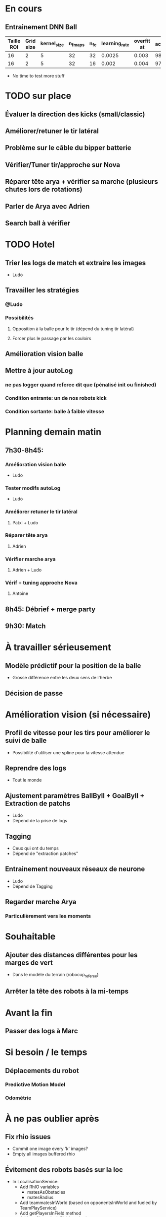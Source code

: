 * En cours
** Entrainement DNN Ball
| Taille ROI | Grid size | kernel_size | n_fmaps | n_fc | learning_rate | overfit at | accuracy | Choice |
|------------+-----------+-------------+---------+------+---------------+------------+----------+--------|
|         16 |         2 |           5 |      32 |   32 |        0.0025 |      0.003 |       98 |        |
|         16 |         2 |           5 |      32 |   16 |         0.002 |      0.004 |     97.5 | XXX    |
- No time to test more stuff

* TODO sur place
** Évaluer la direction des kicks (small/classic)
** Améliorer/retuner le tir latéral
** Problème sur le câble du bipper batterie
** Vérifier/Tuner tir/approche sur Nova
** Réparer tête arya + vérifier sa marche (plusieurs chutes lors de rotations)
** Parler de Arya avec Adrien
** Search ball à vérifier
* TODO Hotel
** Trier les logs de match et extraire les images
- Ludo
** Travailler les stratégies
*** @Ludo
*** Possibilités
**** Opposition à la balle pour le tir (dépend du tuning tir latéral)
**** Forcer plus le passage par les couloirs
** Amélioration vision balle
** Mettre à jour autoLog
*** ne pas logger quand referee dit que (pénalisé  init ou finished)
*** Condition entrante: un de nos robots kick
*** Condition sortante: balle à faible vitesse 
* Planning demain matin
** 7h30-8h45:
*** Amélioration vision balle
- Ludo
*** Tester modifs autoLog
- Ludo
*** Améliorer retuner le tir latéral
**** Patxi + Ludo
*** Réparer tête arya
**** Adrien
*** Vérifier marche arya
**** Adrien + Ludo
*** Vérif + tuning approche Nova
**** Antoine
** 8h45: Débrief + merge party
** 9h30: Match
* À travailler sérieusement
** Modèle prédictif pour la position de la balle
- Grosse différence entre les deux sens de l'herbe
** Décision de passe
* Amélioration vision (si nécessaire)
** Profil de vitesse pour les tirs pour améliorer le suivi de balle
- Possibilité d'utiliser une spline pour la vitesse attendue
** Reprendre des logs
- Tout le monde
** Ajustement paramètres BallByII + GoalByII + Extraction de patchs
- Ludo
- Dépend de la prise de logs
** Tagging
- Ceux qui ont du temps
- Dépend de "extraction patches"
** Entrainement nouveaux réseaux de neurone
- Ludo
- Dépend de Tagging
** Regarder marche Arya
*** Particulièrement vers les moments
* Souhaitable
** Ajouter des distances différentes pour les marges de vert
- Dans le modèle du terrain (robocup_referee)
** Arrêter la tête des robots à la mi-temps
* Avant la fin
** Passer des logs à Marc
* Si besoin / le temps
** Déplacements du robot
*** Predictive Motion Model 
*** Odométrie
* À ne pas oublier après
** Fix rhio issues
- Commit one image every 'k' images?
- Empty all images buffered rhio
** Évitement des robots basés sur la loc
- In LocalisationService:
  - Add RhIO variables
    - matesAsObstacles
    - matesRadius
  - Add teammatesInWorld (based on opponentsInWorld and fueled by TeamPlayService)
  - Add getPlayersInField method
  - Add getObstaclesInField method
  - replace getOpponentsInField by getObstaclesInField in placer 
- Ludo
- Dépend de la précision de la loc
** Gestion des placements robots pour kick-off quand le joueur B est manquant
* Remarques en vrac
** État terrains
*** Pas totalement terminé
*** Sol un peu plus dur
*** Effet de l'herbe très marqué
** Premier passage vision
*** Shutter à augmenter 3 -> 5
*** Vision balle
- Ok jusqu'à 5 mètres mais quelques faux positifs sur les poteaux
*** Vision poteaux
- Catastrophique pour l'instant
- Indispensable d'intégrer fieldBorder
- Éventuellement à désactiver pour l'instant
*** Vision fieldBorder
- Pas dégueulasse de base
- Possibilité d'améliorer les perfs en incluant la bordure noire à la détection
*** Détection robots
- À vérifier, pas convaincant out of the box
** Approche:
- OK, assez fonctionnel
** Tir
| Sens herbe   | Distance |
|--------------+----------|
| Bon sens     |      2.8 |
| Bon sens     |      3.0 |
| Bon sens     |      3.1 |
| Bon sens     |      3.0 |
| Bon sens     |      2.5 |
| Mauvais sens |      1.2 |
| Mauvais sens |      1.4 |
| Mauvais sens |      1.3 |
| Mauvais sens |     1.35 |
| Mauvais sens |      1.6 |

* DONE
** 2018/04/03: Jour 1: Setup
*** Calib paramètres `source`
**** Remarques
- Léger flickering
- Besoin de checker flou lors des logs
- Ludo + Patxi
*** Premier test "approche" out of the box
- Ludo + Patxi
*** Préparer le stand de chargement de LIPO
- Thomas
*** Vérifier accès internet
- À priori: OK
*** Préparation slides
- Ludo
*** Désactivation compas visuel et poteaux de goal (temporaire?)
*** Fix informations dans radar_img
*** Fix Problème au début de Localisation du à un dt énorme
*** Fix sur Localisation dans replay (lire en négatif)
*** Force kickGen au lancement de RhobanServer
*** Débusquage d'une erreur grave dans angleBetween (angle/rad)
- Après vérification, l'erreur datait probablement du Refactoring, en tout cas
  elle n'était pas là en 2017
*** Calibrage Tirs
- Tom: Classic + Small
*** Mesurer terrain
- Adrien + Thomas
- Modif Code
*** Extraction patches (Balle + Goal)
*** Tags Goal (80%)
** 2018/04/04: Jour 2: Setup
*** Tags Goal (20% manquant)
*** Entrainement DNN Goal
| Taille ROI | Grid size | kernel_size | n_fmaps | n_fc | learning_rate | overfit at | accuracy | Choice |
|------------+-----------+-------------+---------+------+---------------+------------+----------+--------|
|         16 |         2 |           5 |      16 |   16 |          0.08 |      0.090 |     97.4 | XXX    |
|         16 |         2 |           5 |      16 |    8 |          0.06 |      0.070 |     96.3 |        |
|         16 |         2 |           5 |       8 |   16 |          0.10 |      0.110 |     96.1 |        |
|         16 |         2 |           5 |       8 |    8 |          0.19 |      0.020 |     95.9 |        |
|         16 |         4 |           5 |      16 |   16 |          0.02 |      0.030 |     95.4 |        |
|         16 |         4 |           5 |       8 |   16 |          0.03 |      0.035 |     94.7 |        |
|         16 |         4 |           5 |       8 |    8 |          0.06 |      0.070 |     96.4 |        |
|         16 |         4 |           5 |      16 |    8 |          0.03 |      0.035 |     95.0 |        |
*** Check erreurs modèle
- Patxi
*** Download logs script
- Importer les logs dans un dossier avec nom du robot
- Antoine
*** Modification poignée arya
*** Modifications détection des bords
- Ajout bordure noire
- Adrien
*** Calibrer/checker les tirs
- Olive, Arya
- Checker les tirs
*** Consistency=0 sur tous les robots
*** Vérif performance localisation
- Très satisfaisant
*** Match d'entraînement (cf matchs.org)
*** Replay match et débrief
*** Ajout de 'autoMovingBall' dans 
*** Réparation head-yaw: Tom
*** Récupération de la génération de stratégies de tir
- Non testée
** 2018/04/05: Jour 3: Compétition
*** Tests nouvelles stratégies
- Plantage
*** Test script wifi
- Quelques coquilles
*** Mise à jour des estimations de distance
*** Cérémonie ouverture
*** Match ZJU (cf matchs.org)
**** Note: Arya marque bien des buts
*** Débug BehaviorViewer + problèmes nouvelles stratégies
*** Head-yaw: check Olive
*** Vérification wifi.sh
- Adrien + Thomas
*** Match Bitbots: Notes
*** Assurer que chacun puisse faire un deploy
*** Établissement stratégie sans tir latéral
*** Réparation poignée Olive
- Thomas
*** Accélération approche
**** approachPotential: kickGain 1 -> 4
**** walk/warmup: 1 -> 0.2
**** walk/cooldown 1 -> 0.5
*** Accélération tir
- Adrien + Patxi
*** Amélioration sécurité nova
- Antoine
*** Regarder le code du goal
- Adrien
*** Tri + Tagging images balles
* Planning Jour 2
** 07h-09h: Petit-déj' + préparation + 1er départ
** 09h-12h: Tâches diverses perso
*** En réalité, jusqu'à 13h15, puis repas
*** Vérification Tir, Marche, Approche
*** Homologation robots
*** Vision: Détection robots + lignes
**** Détection robots : Antoine
 - Prendre beaucoup de logs de robots
 - Faire RobotByII
 - Faire RobotByDNN
 - Ajouter Catégorie robot tagger
*** Tester localisation avec poteaux / borderField
** 12h-13h: Match + Débrief
** 13h-16h: Tâches diverses perso
** 16h-17h: Second débrief 
** 17h-19h: Tâches perso
** 19h-20h: Second match
* Réalité Jour 2
** 07h-10h: Petit-déj' + préparation + tagging
** 10h-13h15: Tâches diverses perso
** 13h15-14h: Repas
** 14h-16h30: Travail perso
** 16h30-17h30: Préparation match
** 17h30-18h: Match entrainement
** 18h-19h: Débrief match + commentaires
** 19h-20h: Logs détection de robot + Réparation tête
* Jour 3
